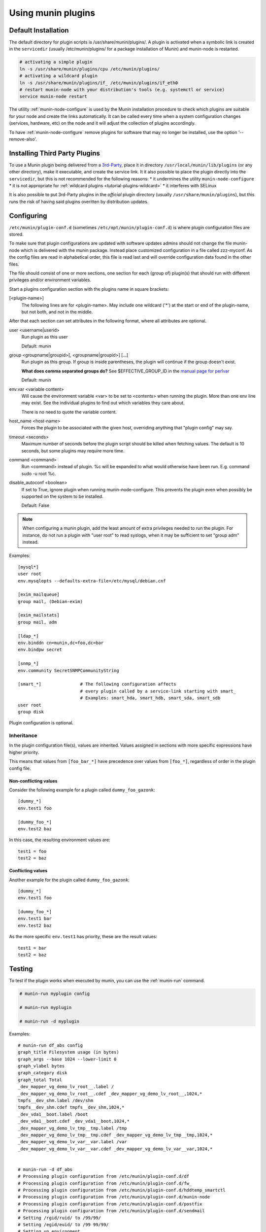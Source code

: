 .. _plugin-use:

=====================
 Using munin plugins
=====================

.. index::
   pair: plugin; installing

Default Installation
====================

The default directory for plugin scripts is /usr/share/munin/plugins/.
A plugin is activated when a symbolic link is created in the ``servicedir``
(usually /etc/munin/plugins/ for a package installation of Munin)
and munin-node is restarted.

.. code-block:: bash

  # activating a simple plugin
  ln -s /usr/share/munin/plugins/cpu /etc/munin/plugins/
  # activating a wildcard plugin
  ln -s /usr/share/munin/plugins/if_ /etc/munin/plugins/if_eth0
  # restart munin-node with your distribution's tools (e.g. systemctl or service)
  service munin-node restart

The utility :ref:`munin-node-configure` is used by the Munin installation
procedure to check which plugins are suitable for your node and
create the links automatically. It can be called every time when a system
configuration changes (services, hardware, etc) on the node and it will adjust
the collection of plugins accordingly.

To have :ref:`munin-node-configure` remove plugins for software that may no longer
be installed, use the option '--remove-also'.

Installing Third Party Plugins
==============================

To use a Munin plugin being delivered from a `3rd-Party <http://gallery.munin-monitoring.org/contrib/>`_,
place it in directory ``/usr/local/munin/lib/plugins`` (or any other
directory), make it executable, and create the service link.
It it also possible to place the plugin directly into the ``servicedir``, but this is not recommended for the following reasons:
* it undermines the utility ``munin-node-configure``
* it is not appropriate for :ref:`wildcard plugins <tutorial-plugins-wildcard>`
* it interferes with SELinux

It is also possible to put 3rd-Party plugins in the *official* plugin directory
(usually ``/usr/share/munin/plugins``), but this runs the risk of having said
plugins overitten by distribution updates.

.. index::
   pair: plugin; configuration

.. _plugin-conf.d:

Configuring
===========

``/etc/munin/plugin-conf.d`` (sometimes ``/etc/opt/munin/plugin-conf.d``) is where plugin configuration files
are stored.

To make sure that plugin configurations are updated with software updates
admins should not change the file munin-node which is delivered with the munin package.
Instead place customized configuration in a file called zzz-myconf.
As the config files are read in alphabetical order, this file is read
last and will override configuration data found in the other files.

The file should consist of one or more sections, one section for each
(group of) plugin(s) that should run with different privileges
and/or environment variables.

Start a plugins configuration section with the plugins name in square brackets:

[<plugin-name>]
  The following lines are for <plugin-name>. May include one wildcard ('*') at the start or end of the plugin-name, but not both, and not in the middle.

After that each section can set attributes in the following format, where all attributes are optional.

user <username|userid>
  Run plugin as this user

  Default: munin

group <groupname|groupid>[, <groupname|groupid>] [...]
  Run plugin as this group. If group is inside parentheses, the plugin will continue if the group doesn't exist.

  **What does comma separated groups do?** See $EFFECTIVE_GROUP_ID in the `manual page for perlvar <http://perldoc.perl.org/perlvar.html>`_

  Default: munin

env.var <variable content>
  Will cause the environment variable <var> to be set to <contents> when running the plugin.
  More than one env line may exist. See the individual plugins to find out which variables they care about.

  There is no need to quote the variable content.

host_name <host-name>
  Forces the plugin to be associated with the given host, overriding anything that "plugin config" may say.

timeout <seconds>
  Maximum number of seconds before the plugin script should be killed when fetching values.
  The default is 10 seconds, but some plugins may require more time.

command <command>
  Run <command> instead of plugin. %c will be expanded to what would otherwise have been run. E.g. command sudo -u root %c.

disable_autoconf <boolean>
  If set to True, ignore plugin when running munin-node-configure.
  This prevents the plugin even when possibly be supported on the system to be installed.

  Default: False

.. note::

   When configuring a munin plugin, add the least amount of extra
   privileges needed to run the plugin. For instance, do not run a
   plugin with "user root" to read syslogs, when it may be sufficient
   to set "group adm" instead.

Examples:

.. index::
   triple: example; plugin; configuration

::

  [mysql*]
  user root
  env.mysqlopts --defaults-extra-file=/etc/mysql/debian.cnf

  [exim_mailqueue]
  group mail, (Debian-exim)

  [exim_mailstats]
  group mail, adm

  [ldap_*]
  env.binddn cn=munin,dc=foo,dc=bar
  env.bindpw secret

  [snmp_*]
  env.community SecretSNMPCommunityString

  [smart_*]               # The following configuration affects
                          # every plugin called by a service-link starting with smart_
                          # Examples: smart_hda, smart_hdb, smart_sda, smart_sdb
  user root
  group disk

Plugin configuration is optional.

.. index::
   pair: plugin; testing

Inheritance
-----------

In the plugin configuration file(s), values are inherited. Values assigned in sections with more specific expressions have higher priority.

This means that values from ``[foo_bar_*]`` have precedence over values from ``[foo_*]``, regardless of order in the plugin config file.

Non-conflicting values
^^^^^^^^^^^^^^^^^^^^^^

Consider the following example for a plugin called ``dummy_foo_gazonk``:

::

  [dummy_*]
  env.test1 foo

  [dummy_foo_*]
  env.test2 baz


In this case, the resulting environment values are:

::

  test1 = foo
  test2 = baz

Conflicting values
^^^^^^^^^^^^^^^^^^

Another example for the plugin called ``dummy_foo_gazonk``:

::

  [dummy_*]
  env.test1 foo

  [dummy_foo_*]
  env.test1 bar
  env.test2 baz


As the more specific ``env.test1`` has priority, these are the result values:

::

  test1 = bar
  test2 = baz


Testing
=======

To test if the plugin works when executed by munin, you can use the
:ref:`munin-run` command.

.. code-block:: bash

   # munin-run myplugin config

   # munin-run myplugin

   # munin-run -d myplugin

Examples:

::

  # munin-run df_abs config
  graph_title Filesystem usage (in bytes)
  graph_args --base 1024 --lower-limit 0
  graph_vlabel bytes
  graph_category disk
  graph_total Total
  _dev_mapper_vg_demo_lv_root__.label /
  _dev_mapper_vg_demo_lv_root__.cdef _dev_mapper_vg_demo_lv_root__,1024,*
  tmpfs__dev_shm.label /dev/shm
  tmpfs__dev_shm.cdef tmpfs__dev_shm,1024,*
  _dev_vda1__boot.label /boot
  _dev_vda1__boot.cdef _dev_vda1__boot,1024,*
  _dev_mapper_vg_demo_lv_tmp__tmp.label /tmp
  _dev_mapper_vg_demo_lv_tmp__tmp.cdef _dev_mapper_vg_demo_lv_tmp__tmp,1024,*
  _dev_mapper_vg_demo_lv_var__var.label /var
  _dev_mapper_vg_demo_lv_var__var.cdef _dev_mapper_vg_demo_lv_var__var,1024,*


  # munin-run -d df_abs
  # Processing plugin configuration from /etc/munin/plugin-conf.d/df
  # Processing plugin configuration from /etc/munin/plugin-conf.d/fw_
  # Processing plugin configuration from /etc/munin/plugin-conf.d/hddtemp_smartctl
  # Processing plugin configuration from /etc/munin/plugin-conf.d/munin-node
  # Processing plugin configuration from /etc/munin/plugin-conf.d/postfix
  # Processing plugin configuration from /etc/munin/plugin-conf.d/sendmail
  # Setting /rgid/ruid/ to /99/99/
  # Setting /egid/euid/ to /99 99/99/
  # Setting up environment
  # Environment exclude = none unknown iso9660 squashfs udf romfs ramfs debugfs binfmt_misc rpc_pipefs fuse.gvfs-fuse-daemon
  # About to run '/etc/munin/plugins/df_abs'
  _dev_mapper_vg_demo_lv_root__.value 1314076
  tmpfs__dev_shm.value 0
  _dev_vda1__boot.value 160647
  _dev_mapper_vg_demo_lv_tmp__tmp.value 34100
  _dev_mapper_vg_demo_lv_var__var.value 897644


Download munin plugins
======================

The munin project maintains a set of core plugins that are distributed in munin's releases.
Additionally the munin project maintains the
`contrib <https://github.com/munin-monitoring/contrib>`_ repository. It contains more than a
thousand plugins contributed by a wide range of people.
In order to use these plugins they can either be downloaded manually or managed via the
:ref:`munin-get` plugin tool.

Additionally the munin plugins in the `contrib <https://github.com/munin-monitoring/contrib>`_
repository can be browsed via the `Munin Plugin Gallery <http://gallery.munin-monitoring.org>`_.
